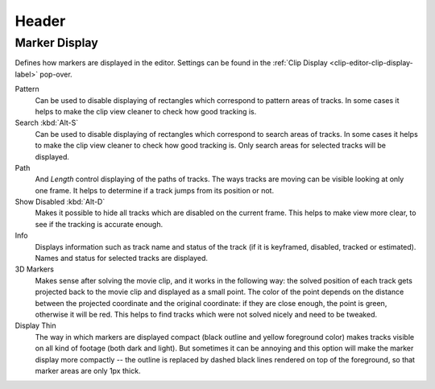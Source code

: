 
******
Header
******

Marker Display
==============

Defines how markers are displayed in the editor.
Settings can be found in the :ref:`Clip Display <clip-editor-clip-display-label>` pop-over.

Pattern
   Can be used to disable displaying of rectangles which correspond to pattern areas of tracks.
   In some cases it helps
   to make the clip view cleaner to check how good tracking is.
Search :kbd:`Alt-S`
   Can be used to disable displaying of rectangles which correspond to search areas of tracks.
   In some cases it helps to make the clip view cleaner to check how good tracking is.
   Only search areas for selected tracks will be displayed.
Path
   And *Length* control displaying of the paths of tracks. The ways tracks are moving can be visible looking
   at only one frame. It helps to determine if a track jumps from its position or not.
Show Disabled :kbd:`Alt-D`
   Makes it possible to hide all tracks which are disabled on the current frame.
   This helps to make view more clear, to see if the tracking is accurate enough.
Info
   Displays information such as track name and status of the track
   (if it is keyframed, disabled, tracked or estimated).
   Names and status for selected tracks are displayed.
3D Markers
   Makes sense after solving the movie clip,
   and it works in the following way: the solved position of each track gets
   projected back to the movie clip and displayed as a small point. The color of the point depends on the distance
   between the projected coordinate and the original coordinate: if they are close enough, the point is green,
   otherwise it will be red. This helps to find tracks which were not solved nicely and need to be tweaked.
Display Thin
   The way in which markers are displayed compact (black outline and yellow foreground color)
   makes tracks visible on all kind of footage (both dark and light).
   But sometimes it can be annoying and this option will make the marker display more compactly --
   the outline is replaced by dashed black lines rendered on top of the foreground,
   so that marker areas are only 1px thick.
